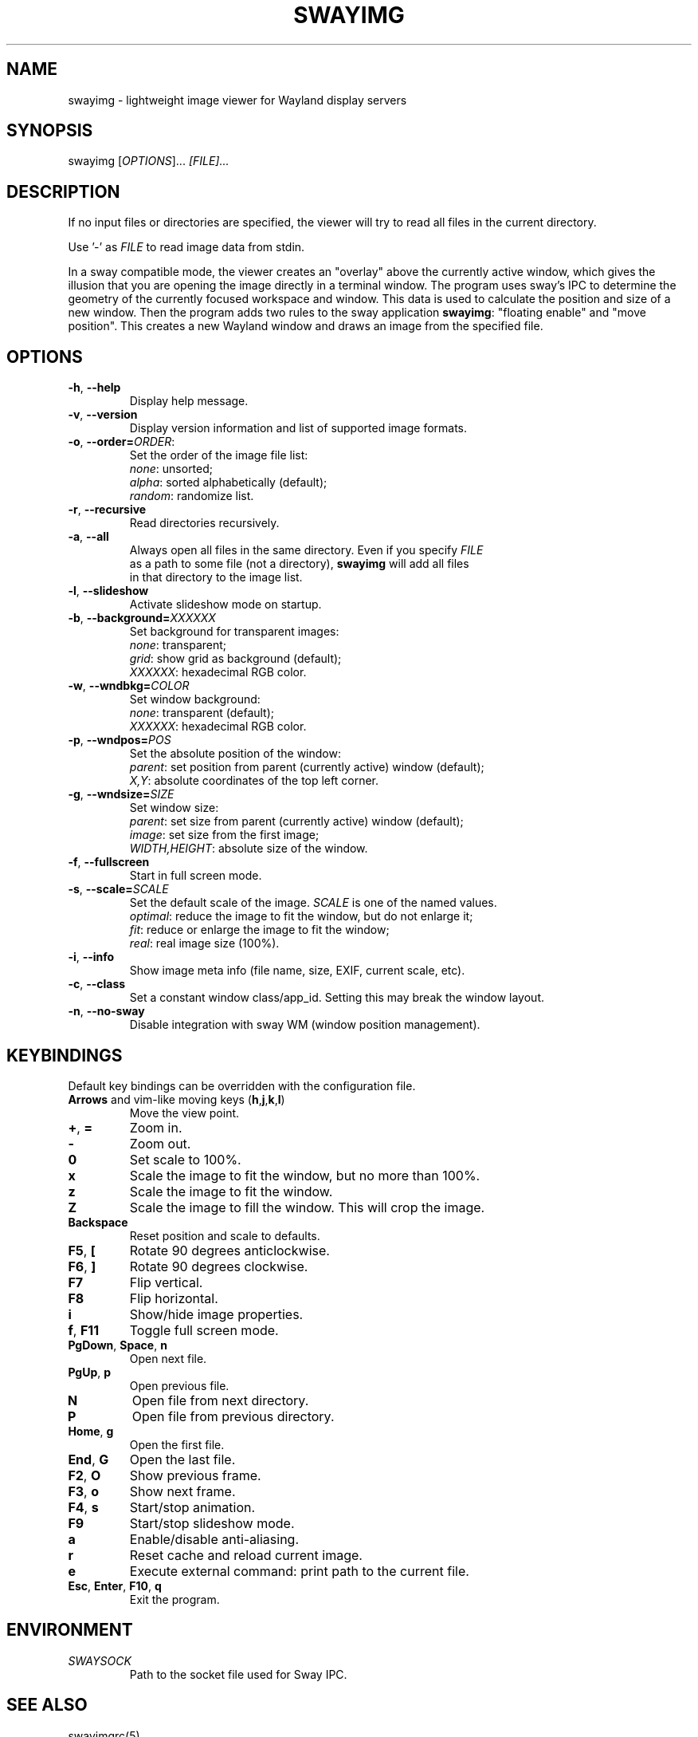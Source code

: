 .\" Swayimg: image viewer for Sway/Wayland
.\" Copyright (C) 2021 Artem Senichev <artemsen@gmail.com>
.TH SWAYIMG 1 2021-12-28 swayimg "Swayimg manual"
.SH NAME
swayimg \- lightweight image viewer for Wayland display servers
.SH SYNOPSIS
swayimg [\fIOPTIONS\fR]... \fI[FILE]...\fR
.SH DESCRIPTION
.PP
If no input files or directories are specified, the viewer will try to read all
files in the current directory.
.PP
Use '-' as \fIFILE\fR to read image data from stdin.
.PP
In a sway compatible mode, the viewer creates an "overlay" above the currently
active window, which gives the illusion that you are opening the image directly
in a terminal window. The program uses sway's IPC to determine the geometry of
the currently focused workspace and window. This data is used to calculate the
position and size of a new window. Then the program adds two rules to the sway
application \fBswayimg\fR: "floating enable" and "move position". This
creates a new Wayland window and draws an image from the specified file.
.\" options
.SH OPTIONS
.IP "\fB\-h\fR, \fB\-\-help\fR"
Display help message.
.IP "\fB\-v\fR, \fB\-\-version\fR"
Display version information and list of supported image formats.
.IP "\fB\-o\fR, \fB\-\-order\fR\fB=\fR\fIORDER\fR:"
Set the order of the image file list:
.nf
\fInone\fR: unsorted;
\fIalpha\fR: sorted alphabetically (default);
\fIrandom\fR: randomize list.
.IP "\fB\-r\fR, \fB\-\-recursive\fR"
Read directories recursively.
.IP "\fB\-a\fR, \fB\-\-all\fR"
Always open all files in the same directory. Even if you specify \fIFILE\fR
as a path to some file (not a directory), \fBswayimg\fR will add all files
in that directory to the image list.
.IP "\fB\-l\fR, \fB\-\-slideshow\fR"
Activate slideshow mode on startup.
.IP "\fB\-b\fR, \fB\-\-background\fR\fB=\fR\fIXXXXXX\fR"
Set background for transparent images:
.nf
\fInone\fR: transparent;
\fIgrid\fR: show grid as background (default);
\fIXXXXXX\fR: hexadecimal RGB color.
.IP "\fB\-w\fR, \fB\-\-wndbkg\fR\fB=\fR\fICOLOR\fR"
Set window background:
.nf
\fInone\fR: transparent (default);
\fIXXXXXX\fR: hexadecimal RGB color.
.IP "\fB\-p\fR, \fB\-\-wndpos\fR\fB=\fR\fIPOS\fR"
Set the absolute position of the window:
.nf
\fIparent\fR: set position from parent (currently active) window (default);
\fIX,Y\fR: absolute coordinates of the top left corner.
.IP "\fB\-g\fR, \fB\-\-wndsize\fR\fB=\fR\fISIZE\fR"
Set window size:
.nf
\fIparent\fR: set size from parent (currently active) window (default);
\fIimage\fR: set size from the first image;
\fIWIDTH,HEIGHT\fR: absolute size of the window.
.IP "\fB\-f\fR, \fB\-\-fullscreen\fR"
Start in full screen mode.
.IP "\fB\-s\fR, \fB\-\-scale\fR\fB=\fR\fISCALE\fR"
Set the default scale of the image. \fISCALE\fR is one of the named values.
\fIoptimal\fR: reduce the image to fit the window, but do not enlarge it;
\fIfit\fR: reduce or enlarge the image to fit the window;
\fIreal\fR: real image size (100%).
.IP "\fB\-i\fR, \fB\-\-info\fR"
Show image meta info (file name, size, EXIF, current scale, etc).
.IP "\fB\-c\fR, \fB\-\-class\fR"
Set a constant window class/app_id. Setting this may break the window layout.
.IP "\fB\-n\fR, \fB\-\-no\-sway\fR"
Disable integration with sway WM (window position management).
.\" keys
.SH KEYBINDINGS
Default key bindings can be overridden with the configuration file.
.IP "\fBArrows\fR and vim-like moving keys (\fBh\fR,\fBj\fR,\fBk\fR,\fBl\fR)"
Move the view point.
.IP "\fB+\fP, \fB=\fR"
Zoom in.
.IP "\fB-\fP"
Zoom out.
.IP "\fB0\fP"
Set scale to 100%.
.IP "\fBx\fP"
Scale the image to fit the window, but no more than 100%.
.IP "\fBz\fP"
Scale the image to fit the window.
.IP "\fBZ\fP"
Scale the image to fill the window. This will crop the image.
.IP "\fBBackspace\fP"
Reset position and scale to defaults.
.IP "\fBF5\fP, \fB[\fP"
Rotate 90 degrees anticlockwise.
.IP "\fBF6\fP, \fB]\fP"
Rotate 90 degrees clockwise.
.IP "\fBF7\fP"
Flip vertical.
.IP "\fBF8\fP"
Flip horizontal.
.IP "\fBi\fP"
Show/hide image properties.
.IP "\fBf\fP, \fBF11\fP"
Toggle full screen mode.
.IP "\fBPgDown\fR, \fBSpace\fR, \fBn\fR"
Open next file.
.IP "\fBPgUp\fR, \fBp\fR"
Open previous file.
.IP "\fBN\fR"
Open file from next directory.
.IP "\fBP\fR"
Open file from previous directory.
.IP "\fBHome\fR, \fBg\fR"
Open the first file.
.IP "\fBEnd\fR, \fBG\fR"
Open the last file.
.IP "\fBF2\fR, \fBO\fR"
Show previous frame.
.IP "\fBF3\fR, \fBo\fR"
Show next frame.
.IP "\fBF4\fR, \fBs\fR"
Start/stop animation.
.IP "\fBF9\fR"
Start/stop slideshow mode.
.IP "\fBa\fR"
Enable/disable anti-aliasing.
.IP "\fBr\fR"
Reset cache and reload current image.
.IP "\fBe\fR"
Execute external command: print path to the current file.
.IP "\fBEsc\fP, \fBEnter\fP, \fBF10\fP, \fBq\fP"
Exit the program.
.SH ENVIRONMENT
.IP \fISWAYSOCK\fR
Path to the socket file used for Sway IPC.
.\" related man pages
.SH SEE ALSO
swayimgrc(5)
.\" link to homepage
.SH BUGS
For suggestions, comments, bug reports etc. visit the
.UR https://github.com/artemsen/swayimg
project homepage
.UE .
